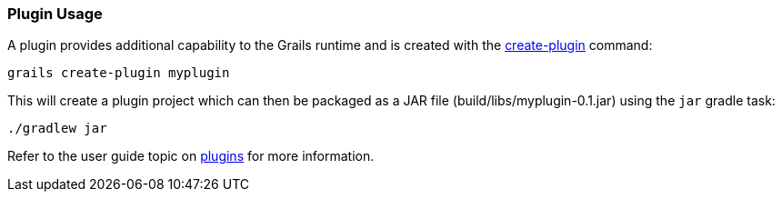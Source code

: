 
=== Plugin Usage

A plugin provides additional capability to the Grails runtime and is created with the link:../Command%20Line/create-plugin.html[create-plugin] command:

[source,shell]
----
grails create-plugin myplugin
----

This will create a plugin project which can then be packaged as a JAR file (build/libs/myplugin-0.1.jar) using the `jar` gradle task:

[source,shell]
----
./gradlew jar
----

Refer to the user guide topic on link:{guidePath}/plugins.html[plugins] for more information.

